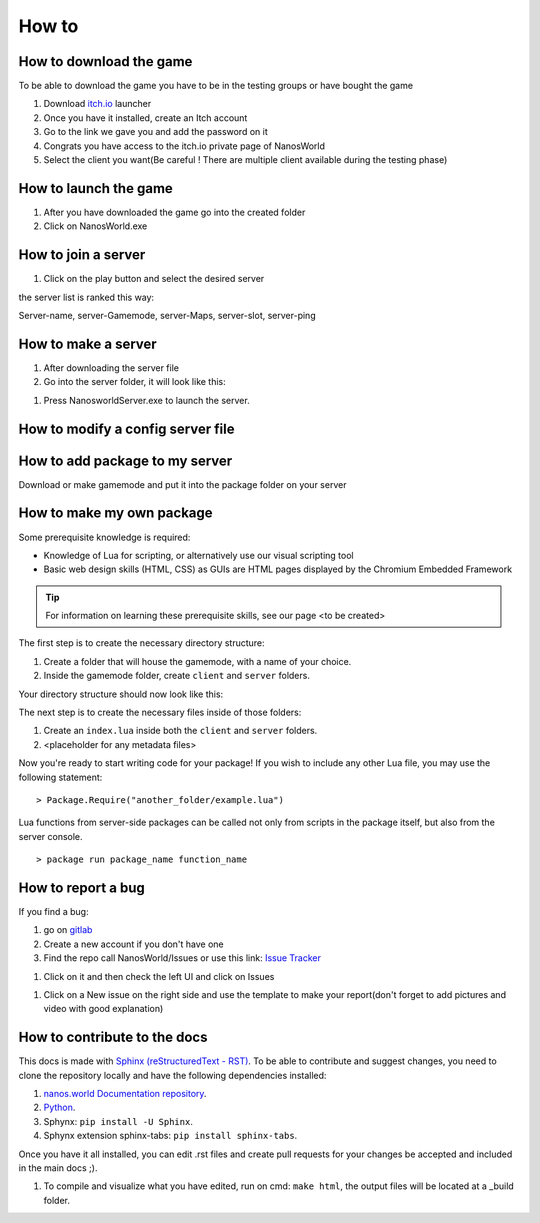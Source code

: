How to
===============

How to download the game
************************

To be able to download the game you have to be in the testing groups or have bought the game

#. Download `itch.io <https://itch.io/app>`_ launcher

#. Once you have it installed, create an Itch account

#. Go to the link we gave you and add the password on it

#. Congrats you have access to the itch.io private page of NanosWorld

#. Select the client you want(Be careful ! There are multiple client available during the testing phase)


.. image:: ./images/HowToDownload.png
   :width: 600
   :alt: Overview of the launcher




How to launch the game
**********************

#. After you have downloaded the game go into the created folder

#. Click on NanosWorld.exe

.. image:: ./images/HowToLaunchTheGame.png
   :width: 600
   :alt: Overview of the game folder



How to join a server
********************

#. Click on the play button and select the desired server

the server list is ranked this way:

Server-name, server-Gamemode, server-Maps, server-slot, server-ping


How to make a server
********************

#. After downloading the server file

#. Go into the server folder, it will look like this:

.. image:: ./images/HowToLaunchTheServer.png
   :width: 400
   :alt: Overview of the Server folder

#. Press NanosworldServer.exe to launch the server.


How to modify a config server file
**********************************

.. image:: ./images/HowToModifyServerConfig.png
   :width: 600
   :alt: Overview of the Config file




How to add package to my server
*******************************

Download or make gamemode and put it into the package folder on your server

How to make my own package
**************************

Some prerequisite knowledge is required:

* Knowledge of Lua for scripting, or alternatively use our visual scripting tool

* Basic web design skills (HTML, CSS) as GUIs are HTML pages displayed by the Chromium Embedded Framework

.. tip:: For information on learning these prerequisite skills, see our page <to be created>

The first step is to create the necessary directory structure:

#. Create a folder that will house the gamemode, with a name of your choice.

#. Inside the gamemode folder, create ``client`` and ``server`` folders.

Your directory structure should now look like this:

.. image:: ./images/GamemodeFolders.png
   :width: 600
   :alt: Overview of the gamemode folders

The next step is to create the necessary files inside of those folders:

#. Create an ``index.lua`` inside both the ``client`` and ``server`` folders.
#. <placeholder for any metadata files>

Now you're ready to start writing code for your package! If you wish to include any other Lua file, you may use the following statement: ::

> Package.Require("another_folder/example.lua")

Lua functions from server-side packages can be called not only from scripts in the package itself, but also from the server console. ::

> package run package_name function_name

How to report a bug
*******************

If you find a bug:

#. go on `gitlab <https://gitlab2.nanos.io/>`_

#. Create a new account if you don't have one

#. Find the repo call NanosWorld/Issues or use this link: `Issue Tracker <https://gitlab2.nanos.io/nanos.world/issues>`_

.. image:: ./images/issue.png
   :width: 200
   :alt: Repo for Issues

#. Click on it and then check the left UI and click on Issues

.. image:: ./images/issue2.png
   :width: 200
   :alt: Tab for issue

#. Click on a New issue on the right side and use the template to make your report(don't forget to add pictures and video with good explanation)

How to contribute to the docs
*****************************

This docs is made with `Sphinx (reStructuredText - RST) <https://en.wikipedia.org/wiki/ReStructuredText>`_. To be able to contribute and suggest changes, you need to clone the repository locally and have the following dependencies installed:

#. `nanos.world Documentation repository <https://github.com/nanos-world/docs>`_.

#. `Python <https://www.python.org/downloads/>`_.

#. Sphynx: ``pip install -U Sphinx``.

#. Sphynx extension sphinx-tabs: ``pip install sphinx-tabs``.

Once you have it all installed, you can edit .rst files and create pull requests for your changes be accepted and included in the main docs ;).

#. To compile and visualize what you have edited, run on cmd: ``make html``, the output files will be located at a _build folder.
